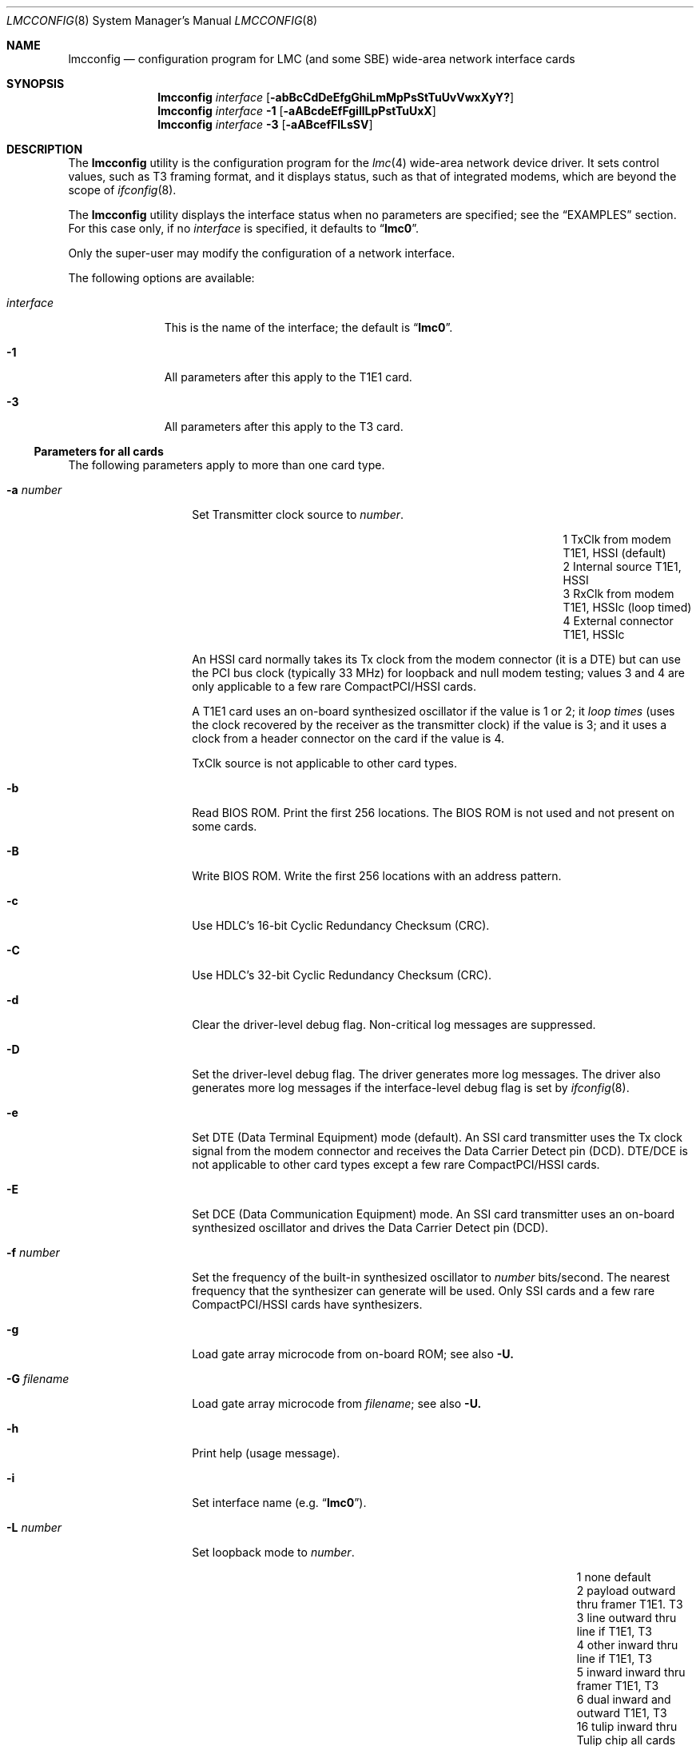 .\"-
.\" Copyright (c) 2003-2006 David Boggs. (boggs@boggs.palo-alto.ca.us)
.\" All rights reserved.  I wrote this man page from scratch.
.\"
.\" BSD License:
.\"
.\" Redistribution and use in source and binary forms, with or without
.\" modification, are permitted provided that the following conditions
.\" are met:
.\" 1. Redistributions of source code must retain the above copyright
.\"    notice, this list of conditions and the following disclaimer.
.\" 2. Redistributions in binary form must reproduce the above copyright
.\"    notice, this list of conditions and the following disclaimer in the
.\"    documentation and/or other materials provided with the distribution.
.\"
.\" THIS SOFTWARE IS PROVIDED BY THE AUTHOR AND CONTRIBUTORS ``AS IS'' AND
.\" ANY EXPRESS OR IMPLIED WARRANTIES, INCLUDING, BUT NOT LIMITED TO, THE
.\" IMPLIED WARRANTIES OF MERCHANTABILITY AND FITNESS FOR A PARTICULAR PURPOSE
.\" ARE DISCLAIMED.  IN NO EVENT SHALL THE AUTHOR OR CONTRIBUTORS BE LIABLE
.\" FOR ANY DIRECT, INDIRECT, INCIDENTAL, SPECIAL, EXEMPLARY, OR CONSEQUENTIAL
.\" DAMAGES (INCLUDING, BUT NOT LIMITED TO, PROCUREMENT OF SUBSTITUTE GOODS
.\" OR SERVICES; LOSS OF USE, DATA, OR PROFITS; OR BUSINESS INTERRUPTION)
.\" HOWEVER CAUSED AND ON ANY THEORY OF LIABILITY, WHETHER IN CONTRACT, STRICT
.\" LIABILITY, OR TORT (INCLUDING NEGLIGENCE OR OTHERWISE) ARISING IN ANY WAY
.\" OUT OF THE USE OF THIS SOFTWARE, EVEN IF ADVISED OF THE POSSIBILITY OF
.\" SUCH DAMAGE.
.\"
.\" GNU General Public License:
.\"
.\" This program is free software; you can redistribute it and/or modify it
.\" under the terms of the GNU General Public License as published by the Free
.\" Software Foundation; either version 2 of the License, or (at your option)
.\" any later version.
.\"
.\" This program is distributed in the hope that it will be useful, but WITHOUT
.\" ANY WARRANTY; without even the implied warranty of MERCHANTABILITY or
.\" FITNESS FOR A PARTICULAR PURPOSE.  See the GNU General Public License for
.\" more details.
.\"
.\" You should have received a copy of the GNU General Public License along with
.\" this program; if not, write to the Free Software Foundation, Inc., 59
.\" Temple Place - Suite 330, Boston, MA  02111-1307, USA.
.\"
.\" $NetBSD: lmcconfig.8,v 1.6 2013/07/20 21:40:02 wiz Exp $
.\"
.Dd April 11, 2006
.Dt LMCCONFIG 8
.Os
.ie (\n(.y < 19) .nr ssfix 1
.el .nr ssfix 0
.\" Is the OS name FreeBSD?
.ie "\*[operating-system]"" .ds aa \*(oS
.el .ds aa \*[operating-system]
.substring aa (0+\n[ssfix] (6+\n[ssfix])
.ie "\*(aa"FreeBSD" .nr fbsd 1
.el .nr fbsd 0
.\" Is the OS name BSD (i.e. Linux)?
.ie "\*[operating-system]"" .ds aa \*(oS
.el .ds aa \*[operating-system]
.ie "\*(aa"BSD" .nr linux 1
.el .nr linux 0
.\"
.Sh NAME
.\"
.Nm lmcconfig
.Nd configuration program for
.Tn LMC
(and some
.Tn SBE )
wide-area network interface cards
.\"
.Sh SYNOPSIS
.\"
.Nm
.Ar interface
.Op Fl abBcCdDeEfgGhiLmMpPsStTuUvVwxXyY?
.Nm
.Ar interface
.Fl 1
.Op Fl aABcdeEfFgiIlLpPstTuUxX
.Nm
.Ar interface
.Fl 3
.Op Fl aABcefFlLsSV
.\"
.Sh DESCRIPTION
.\"
The
.Nm
utility is the configuration program for the
.Xr lmc 4
wide-area network device driver.
It sets control values, such as T3 framing format,
and it displays status, such as that of integrated modems,
which are beyond the scope of
.Xr ifconfig 8 .
.Pp
The
.Nm
utility displays the interface status when no parameters are specified;
see the
.Sx EXAMPLES
section.
For this case only, if no
.Ar interface
is specified, it defaults to
.ie \n[linux] .Dq Li hdlc0 .
.el .Dq Li lmc0 .
.Pp
Only the super-user may modify the configuration of a network interface.
.Pp
The following options are available:
.Bl -tag -width "interface"
.It Ar interface
This is the name of the interface; the default is
.ie \n[linux] .Dq Li hdlc0 .
.el .Dq Li lmc0 .
.if \n[fbsd] \{\
If
.Xr netgraph 4
is present and the interface name ends with a colon
then Netgraph control messages are used,
otherwise the
.if (\n[fbsd] : \n[nbsd] : \n[obsd] : \n[bsdi]) .Xr ifnet 9
.if \n[linux] netdevice
kernel interface and socket
.if (\n[fbsd] : \n[nbsd] : \n[obsd] : \n[bsdi]) .Xr ioctl 2
.if \n[linux] ioctl
system calls are used.
.\}
.It Fl 1
All parameters after this apply to the T1E1 card.
.It Fl 3
All parameters after this apply to the T3 card.
.El
.\"
.Ss Parameters for all cards
.\"
The following parameters apply to more than one card type.
.Bl -tag -width "-W addr data"
.It Fl a Ar number
Set Transmitter clock source to
.Ar number .
.Pp
.Bl -column "1" "External connector" "T1E1, HSSIc" -compact
.It 1 Ta "TxClk from modem"   Ta "T1E1, HSSI"  Ta "(default)"
.It 2 Ta "Internal source"    Ta "T1E1, HSSI"
.It 3 Ta "RxClk from modem"   Ta "T1E1, HSSIc" Ta "(loop timed)"
.It 4 Ta "External connector" Ta "T1E1, HSSIc"
.El
.Pp
An HSSI card normally takes its Tx clock from the modem connector
(it is a DTE) but can use the PCI bus clock (typically 33 MHz)
for loopback and null modem testing; values 3 and 4 are only
applicable to a few rare CompactPCI/HSSI cards.
.Pp
A T1E1 card uses an on-board synthesized oscillator
if the value is 1 or 2; it
.Em loop times
(uses the clock recovered by the receiver as the transmitter clock)
if the value is 3; and it uses a clock from a header connector on
the card if the value is 4.
.Pp
TxClk source is not applicable to other card types.
.It Fl b
Read BIOS ROM.
Print the first 256 locations.
The BIOS ROM is not used and not present on some cards.
.It Fl B
Write BIOS ROM.
Write the first 256 locations with an address pattern.
.It Fl c
Use HDLC's 16-bit Cyclic Redundancy Checksum (CRC).
.It Fl C
Use HDLC's 32-bit Cyclic Redundancy Checksum (CRC).
.It Fl d
Clear the driver-level debug flag.
Non-critical log messages are suppressed.
.It Fl D
Set the driver-level debug flag.
The driver generates more log messages.
The driver also generates more log messages if
the interface-level debug flag is set by
.Xr ifconfig 8 .
.It Fl e
Set DTE (Data Terminal Equipment) mode (default).
An SSI card transmitter uses the Tx clock signal from the
modem connector and receives the Data Carrier Detect pin (DCD).
DTE/DCE is not applicable to other card types
except a few rare CompactPCI/HSSI cards.
.It Fl E
Set DCE (Data Communication Equipment) mode.
An SSI card transmitter uses an on-board synthesized oscillator
and drives the Data Carrier Detect pin (DCD).
.It Fl f Ar number
Set the frequency of the built-in synthesized oscillator to
.Ar number
bits/second.
The nearest frequency that the synthesizer can generate will be used.
Only SSI cards and a few rare CompactPCI/HSSI cards have synthesizers.
.It Fl g
Load gate array microcode from on-board ROM; see also
.Fl U.
.It Fl G Ar filename
Load gate array microcode from
.Ar filename ;
see also
.Fl U.
.It Fl h
Print help (usage message).
.It Fl i
Set interface name (e.g.\&
.Dq Li lmc0 ) .
.It Fl L Ar number
Set loopback mode to
.Ar number .
.Pp
.Bl -column "99" "payload" "inward thru drvrs/rcvrs" -compact
.It  1 Ta "none"    Ta "default"
.It  2 Ta "payload" Ta "outward thru framer"     Ta "T1E1. T3"
.It  3 Ta "line"    Ta "outward thru line if"    Ta "T1E1, T3"
.It  4 Ta "other"   Ta "inward thru line if"     Ta "T1E1, T3"
.It  5 Ta "inward"  Ta "inward thru framer"      Ta "T1E1, T3"
.It  6 Ta "dual"    Ta "inward and outward"      Ta "T1E1, T3"
.It 16 Ta "tulip"   Ta "inward thru Tulip chip"  Ta "all cards"
.It 17 Ta "pins"    Ta "inward thru drvrs/rcvrs" Ta "SSI"
.It 18 Ta "LA/LL"   Ta "assert LA/LL modem pin"  Ta "HSSI, SSI"
.It 19 Ta "LB/RL"   Ta "assert LB/RL modem pin"  Ta "HSSI, SSI"
.El
.It Fl m
Read Tulip MII registers.
Print the 32 16-bit registers in the Media Independent Interface.
.It Fl M Ar addr Ar data
Write Tulip MII register.
Write
.Ar data
into register
.Ar addr .
.It Fl p
Read Tulip PCI configuration registers.
Print the first 16 32-bit registers in the PCI configuration space.
.It Fl P Ar addr Ar data
Write Tulip PCI configuration register.
Write
.Ar data
into register
.Ar addr .
.It Fl s
Read Tulip SROM.
Print the 64 16-bit locations.
The PCI subsystem vendor and device IDs are kept here.
.It Fl S Ar number
Write Tulip SROM.
Initializes the Tulip SROM to card type
.Ar number .
.Pp
.Bl -column "9" -compact
.It 3 Ta "HSSI"
.It 4 Ta "T3"
.It 5 Ta "SSI"
.It 6 Ta "T1E1"
.It 7 Ta "HSSIc"
.It 8 Ta "SDSL"
.It 0 Ta "auto-set from uCode type"
.El
.Pp
If
.Ar number
is zero, then the card type is computed from the gate array
microcode version field in the MII PHYID register.
.Em CAUTION :
if the SROM is incorrect, the card will be unusable!
This command is
.Em so
dangerous that
.Nm
must be edited and recompiled to enable it.
.It Fl t
Read Tulip CSRs.
Print the 16 32-bit Control and Status Registers.
.It Fl T Ar addr Ar data
Write Tulip CSR.
Write
.Ar data
into register
.Ar addr .
Note that
.Ar addr
is a CSR number (0-15) not a byte offset into CSR space.
.It Fl u
Reset event counters to zero.
The driver counts events like packets in and out, errors, discards, etc.
The time when the counters are reset is remembered.
.It Fl U
Reset gate array microcode.
.It Fl v
Set verbose mode: print more stuff.
.It Fl V
Print the card configuration; see the
.Sx EXAMPLES
section.
.It Fl x Ar number
Set the line control protocol to
.Ar number .
Line control protocols are listed below along with the operating
systems that implement them and the stacks that include them.
.Pp
.Bl -column "1" "FrameRelay" "fnobl" "dspgsn" -compact
.It x Ta Em Protocol Ta Em OpSys Ta Em Stack
.It 1 Ta "IPinHDLC"   Ta "FNOBL" Ta "D--G-N"
.It 2 Ta "PPP"        Ta "FNOBL" Ta "-SPGYN"
.It 3 Ta "CiscoHDLC"  Ta "FNOBL" Ta "-SPGYN"
.It 4 Ta "FrameRelay" Ta "F--BL" Ta "-SPG-N"
.It 5 Ta "EthInHDLC"  Ta "F---L" Ta "---G-N"
.El
.Bd -unfilled
OpSys: FreeBSD NetBSD OpenBSD BSD/OS Linux.
Stack: Driver SPPP P2P GenHDLC sYncPPP Netgraph.
.Ed
.It Fl X Ar number
Set the line control protocol stack to
.Ar number .
Line control protocol stacks are listed below along with the operating
systems that include them and the protocols that they implement.
.Pp
.Bl -column "1" "FrameRelay" "fnobl" "ipcfe" -compact
.It X Ta Em Stack Ta Em OpSys Ta Em Protocol
.It 1 Ta "Driver"     Ta "FNOBL" Ta "I----"
.It 2 Ta "SPPP"       Ta "FNO--" Ta "-PCF-"
.It 3 Ta "P2P"        Ta "---B-" Ta "-PCF-"
.It 4 Ta "GenHDLC"    Ta "----L" Ta "IPCFE"
.It 5 Ta "SyncPPP"    Ta "----L" Ta "-PC--"
.It 6 Ta "Netgraph"   Ta "F----" Ta "IPCFE"
.El
.Bd -unfilled
OpSys: FreeBSD NetBSD OpenBSD BSD/OS Linux.
Protocol: IPinHDLC PPP CiscoHDLC FrmRly EthInHDLC.
.Ed
.It Fl y
Disable SPPP/SyncPPP keep-alive packets,
.It Fl Y
Enable SPPP/SyncPPP keep-alive packets.
.It Fl ?\&
Print help (usage message).
.El
.\"
.Ss Parameters for T1E1 cards
.\"
The following parameters apply to the T1E1 card type:
.Bl -tag -width "-W addr data"
.It Fl "a" Sm Cm y | a | b Sm
Stop sending alarm signal (see table below).
.It Fl "A" Sm Cm y | a | b Sm
Start sending alarm signal.
.Pp
.Bl -column "y" "Yellow Alarm" -compact
.It y Ta "Yellow Alarm" Ta "varies with framing"
.It a Ta "Red Alarm"    Ta "unframed all ones; aka AIS"
.It b Ta "Blue Alarm"   Ta "unframed all ones"
.El
.Pp
Red alarm, also known as AIS (Alarm Indication Signal),
and Blue alarm are identical in T1.
.It Fl B Ar number
Send a Bit Oriented Protocol (BOP) message with code
.Ar number .
BOP codes are six bits.
.It Fl c Ar number
Set cable length to
.Ar number
meters (default: 10 meters).
This is used to set receiver sensitivity
and transmitter line build-out.
.It Fl d
Print the status of the on-board T1 DSU/CSU; see the
.Sx EXAMPLES
section.
.It Fl e Ar number
Set the framing format to
.Ar number .
.Pp
.Bl -column "99" -compact
.It  9 Ta "T1-SF/AMI"
.It 27 Ta "T1-ESF/B8ZS (default)"
.It  0 Ta "E1-FAS"
.It  8 Ta "E1-FAS+CRC"
.It 16 Ta "E1-FAS+CAS"
.It 24 Ta "E1-FAS+CRC+CAS"
.It 32 Ta "E1-NO-framing"
.El
.It Fl E Ar number
Enable 64Kb time slots (TSs) for the T1E1 card.
The
.Ar number
argument is a 32-bit hex number (default 0xFFFFFFFF).
The LSB is TS0 and the MSB is TS31.
TS0 and TS25-31 are ignored in T1 mode.
TS0 and TS16 are determined by the framing format in E1 mode.
.It Fl f
Read framer registers.
Print the 512 8-bit registers in the framer chip.
.It Fl F Ar addr Ar data
Write framer register.
Write
.Ar data
into register
.Ar addr .
.It Fl g Ar number
Set receiver gain range to
.Ar number .
.Pp
.Bl -column "0x00" "Medium" -compact
.It 0x24 Ta "Short"  Ta "0 to 20 dB of equalized gain"
.It 0x2C Ta "Medium" Ta "0 to 30 dB of equalized gain"
.It 0x34 Ta "Long"   Ta "0 to 40 dB of equalized gain"
.It 0x3F Ta "Extend" Ta "0 to 64 dB of equalized gain (wide open)"
.It 0xFF Ta "Auto"   Ta "auto-set based on cable length (default)"
.El
.Pp
This sets the level at which
.Em Loss-Of-Signal
is declared.
.It Fl i
Send a
.Em CSU loopback deactivate
inband command (T1 only).
.It Fl I
Send a
.Em CSU loopback activate
inband command (T1 only).
.It Fl l
Send a
.Em line loopback deactivate
BOP message (T1-ESF only).
.It Fl L
Send a
.Em line loopback activate
BOP message (T1-ESF only).
.It Fl p
Send a
.Em payload loopback deactivate
BOP message (T1-ESF only).
.It Fl P
Send a
.Em payload loopback activate
BOP message (T1-ESF only).
.It Fl s
Print the status of the on-board DSU/CSU; see the
.Sx EXAMPLES
section.
.It Fl t
Stop sending test pattern (see table below).
.It Fl T Ar number
Start sending test pattern
.Ar number .
.Pp
.Bl -column "99" -compact
.It  0 Ta "unframed X^11+X^9+1"
.It  1 Ta "unframed X^15+X^14+1"
.It  2 Ta "unframed X^20+X^17+1"
.It  3 Ta "unframed X^23+X^18+1"
.It  4 Ta "unframed X^11+X^9+1  with 7ZS"
.It  5 Ta "unframed X^15+X^14+1 with 7ZS"
.It  6 Ta "unframed X^20+X^17+1 with 14ZS (QRSS)"
.It  7 Ta "unframed X^23+X^18+1 with 14ZS"
.It  8 Ta "  framed X^11+X^9+1"
.It  9 Ta "  framed X^15+X^14+1"
.It 10 Ta "  framed X^20+X^17+1"
.It 11 Ta "  framed X^23+X^18+1"
.It 12 Ta "  framed X^11+X^9+1  with 7ZS"
.It 13 Ta "  framed X^15+X^14+1 with 7ZS"
.It 14 Ta "  framed X^20+X^17+1 with 14ZS (QRSS)"
.It 15 Ta "  framed X^23+X^18+1 with 14ZS"
.El
.It Fl u Ar number
Set transmit pulse shape to
.Ar number .
.Pp
.Bl -column "255" -compact
.It   0 Ta "T1 DSX 0 to 40 meters"
.It   2 Ta "T1 DSX 40 to 80 meters"
.It   4 Ta "T1 DSX 80 to 120 meters"
.It   6 Ta "T1 DSX 120 to 160 meters"
.It   8 Ta "T1 DSX 160 to 200 meters"
.It  10 Ta "E1 75-ohm coax pair"
.It  12 Ta "E1 120-ohm twisted pairs"
.It  14 Ta "T1 CSU 200 to 2000 meters; set LBO"
.It 255 Ta "auto-set based on cable length and framing format (default)"
.El
.It Fl U Ar number
Set transmit line build-out to
.Ar number .
.Pp
.Bl -column "255" "22.5 dB" -compact
.It   0 Ta "0 dB"    Ta "FCC option A"
.It  16 Ta "7.5 dB"  Ta "FCC option B"
.It  32 Ta "15 dB"   Ta "FCC option C"
.It  48 Ta "22.5 dB" Ta "final span"
.It 255 Ta "auto-set based on cable length (default)"
.El
.Pp
This is only applicable if the pulse shape is T1-CSU.
.It Fl x
Disable transmitter outputs.
.It Fl X
Enable transmitter outputs.
.El
.\"
.Ss Parameters for T3 cards
.\"
The following parameters apply to the T3 card type:
.Bl -tag -width "-W addr data"
.It Fl "a" Sm Cm y | a | b | i Sm
Stop sending alarm signal (see table below).
.It Fl "A" Sm Cm y | a | b | i Sm
Start sending alarm signal.
.Pp
.Bl -column "y" "Yellow Alarm" -compact
.It y Ta "Yellow Alarm" Ta "X-bits set to 0"
.It a Ta "Red Alarm"    Ta "framed 1010... aka AIS"
.It b Ta "Blue Alarm"   Ta "unframed all-ones"
.It i Ta "Idle signal"  Ta "framed 11001100..."
.El
.It Fl B Ar number
Send a Far End Alarm and Control (FEAC) message with code
.Ar number .
FEAC codes are six bits.
.It Fl c Ar number
Set cable length to
.Ar number
meters (default: 10 meters).
This is used to set receiver sensitivity
and transmitter line build-out.
.It Fl d
Print the status of the on-board T3 DSU; see the
.Sx EXAMPLES
section.
.It Fl e Ar number
Set the framing format to
.Ar number .
.Pp
.Bl -column "100" -compact
.It 100 Ta "T3-C-bit parity"
.It 101 Ta "T3-M13 format"
.El
.It Fl f
Read framer registers.
Print the 22 8-bit registers in the framer chip.
.It Fl F Ar addr Ar data
Write framer register.
Write
.Ar data
into register
.Ar addr .
.It Fl l
Send a
.Em line loopback deactivate
BOP message.
.It Fl L
Send a
.Em line loopback activate
BOP message.
.It Fl s
Print the status of the on-board T3 DSU; see the
.Sx EXAMPLES
section.
.It Fl S Ar number
Set payload scrambler polynominal to
.Ar number .
.Pp
.Bl -column "9" -compact
.It 1 Ta "payload scrambler disabled"
.It 2 Ta "X^43+1: DigitalLink and Kentrox"
.It 3 Ta "X^20+X^17+1 w/28ZS: Larscom"
.El
.Pp
Payload scrambler polynomials are not standardized.
.It Fl V Ar number
Set transmit frequency offset to
.Ar number .
Some T3 cards can offset the transmitter frequency from 44.736 MHz.
.Ar Number
is in the range (0..4095); 2048 is zero offset; step size is about 3 Hz.
A
.Ar number
is written to a Digital-Analog Converter (DAC) which connects
to a Voltage Controlled Crystal Oscillator (VCXO).
.El
.\"
.Ss Event Counters
.\"
The device driver counts many interesting events such as
packets in and out, errors and discards.
The table below lists the event counters and describes what they count.
.Bl -tag -width "Tx fifo underruns"
.It Va "Rx bytes"
Bytes received in packets with good ending status.
.It Va "Tx bytes"
Bytes transmitted in packets with good ending status.
.It Va "Rx packets"
Packets received with good ending status.
.It Va "Tx packets"
Packets transmitted with good ending status.
.It Va "Rx errors"
Packets received with bad ending status.
.It Va "Tx errors"
Packets transmitted with bad ending status.
.It Va "Rx drops"
Packets received but discarded by software because
the input queue was full or the link was down.
.It Va "Rx missed"
Packets that were missed by hardware because
the receiver was enabled but had no DMA descriptors.
.It Va "Tx drops"
Packets presented for transmission but discarded by software because
the output queue was full or the link was down.
.It Va "Rx fifo overruns"
Packets that started to arrive, but were aborted because
the card was unable to DMA data to memory fast enough
to prevent the receiver fifo from overflowing.
This is reported in the ending status of DMA descriptors.
.It Va "Rx overruns"
Rx Fifo overruns reported by the Tulip chip in the Status CSR.
The driver stops the receiver and restarts it to work around
a potential hardware hangup.
.It Va "Tx fifo underruns"
Packets that started to transmit but were aborted because
the card was unable to DMA data from memory fast enough
to prevent the transmitter fifo from underflowing.
This is reported in the ending status of DMA descriptors.
.It Va "Tx underruns"
Tx Fifo underruns reported by the Tulip chip in the Status CSR.
The driver increases the transmitter threshold,
requiring more bytes to be in the fifo before the transmitter is started.
.It Va "Rx FDL pkts"
Packets received on the T1 Facility Data Link.
.It Va "Rx CRC"
Cyclic Redundancy Checksum errors detected by the CRC-6 in
T1 Extended SuperFrames (ESF) or the CRC-4 in E1 frames.
.It Va "Rx line code"
Line Coding Violation errors:
Alternate Mark Inversion (AMI) errors for T1-SF,
Bipolar 8-Zero Substitution (B8ZS) errors for T1-ESF, or
High Density Bipolar with 3-Zero Substitution (HDB3) errors for E1 or
Bipolar 3-Zero Substitution (B3ZS) errors for T3.
.It Va "Rx F-bits"
T1 or T3 bit errors in the frame alignment signal.
.It Va "Rx FEBE"
Far End Block Errors:
T1 or T3 bit errors detected by the device at the far end of the link.
.It Va "Rx P-parity"
T3 bit errors detected by the hop-by-hop parity mechanism.
.It Va "Rx C-parity"
T3 bit errors detected by the end-to-end parity mechanism.
.It Va "Rx M-bits"
T3 bit errors in the multi-frame alignment signal.
.El
.Pp
If driver debug mode is enabled, more event counters are displayed.
.Bl -tag -width "Tx fifo underruns"
.It Va "Rx no bufs"
Failure to allocate a replacement packet buffer
for an incoming packet.
The buffer allocation is retried later.
.It Va "Tx no descs"
Failure to allocate a DMA descriptor
for an outgoing packet.
The descriptor allocation is retried later.
.It Va "Lock watch"
The watchdog routine conflicted with an IOCTL syscall.
.It Va "Lock intr"
A CPU tried to enter the interrupt handler
while another CPU was already inside.
The second CPU simply walks away.
.It Va "Spare1-4"
Nameless events of interest to the device driver maintainer.
.El
.\"
.Ss Transmit Speed
.\"
The hardware counts transmit clocks divided by 2048.
The software computes
.Dq Tx speed
from this (see
.Sx EXAMPLES
below).
The transmit clock is the bit rate of the circuit divided by two if the
circuit is idle and divided by four if the circuit is carrying a packet.
So an empty circuit reports a Tx speed equal to its bit rate,
and a full circuit reports a Tx speed equal to half its bit rate.
.Pp
This
.Dq bit rate
does not include circuit-level overhead bits
(such as T1 or T3 frame bits) but does include HDLC stuff bits.
An idle T1 circuit with a raw bit rate of 1544000 and a
bit-rate-minus-overhead of 1536000 will report a
.Dq Tx speed
of ((1536000 bitand 4095) plus or minus 4096).
Sometimes it will even get the correct answer of 1536000, and
if the link is fully loaded it will report about 768000 bits/sec.
.Pp
It is not a perfect bit rate meter (the circuit must be idle),
but it is a useful circuit utilization meter if you know the
circuit bit rate and do some arithmetic.
Software recalculates Tx speed once a second;
the measurement period has some jitter.
.\"
.Sh EXAMPLES
.\"
When
.Dq Li lmc0
is a T1E1 card,
.Dq Li lmcconfig lmc0
generates the following output:
.Bd -literal -offset indent
Card name:              lmc0
Card type:              T1E1 (lmc1200)
Link status:            Up
Tx Speed:               1536000
Line Prot/Pkg:          PPP/P2P
CRC length:             16 bits
Tx Clk src:             Modem Rx Clk (loop timed)
Format-Frame/Code:      T1-ESF/B8ZS
TimeSlots [31-0]:       0x01FFFFFE
Cable length:           10 meters
Current time:           Wed Jan  4 05:35:10 2006
Cntrs reset:            Fri Dec 16 19:23:45 2005
Rx bytes:               176308259
Tx bytes:               35194717
Rx packets:             383162
Tx packets:             357792
.Ed
.Pp
When
.Dq Li lmc0
is a T1E1 card,
.Dq Li lmcconfig lmc0 -1 -d
generates the following output:
.Bd -literal -offset indent
Format-Frame/Code:      T1-ESF/B8ZS
TimeSlots [31-0]:       0x01FFFFFE
Tx Clk src:             Modem Rx Clk (loop timed)
Tx Speed:               1536000
Tx pulse shape:         T1-DSX: 0 to 40 meters
Tx outputs:             Enabled
Line impedance:         100 ohms
Max line loss:          20.0 dB
Cur line loss:           0.0 dB
Invert data:            No
Line    loop:           No
Payload loop:           No
Framer  loop:           No
Analog  loop:           No
Tx AIS:                 No
Rx AIS:                 No
Tx BOP RAI:             No
Rx BOP RAI:             No
Rx LOS analog:          No
Rx LOS digital:         No
Rx LOF:                 No
Tx QRS:                 No
Rx QRS:                 No
LCV errors:             0
CRC errors:             0
Frame errors:           0
Sev Err Frms:           0
Change of Frm align:    0
Loss of Frame events:   0
SNMP Near-end performance data:
 LCV=0 LOS=0 FE=0 CRC=0 AIS=0 SEF=0 OOF=0  RAI=0
ANSI Far-end performance reports:
 SEQ=0 CRC=0 SE=0 FE=0 LV=0 SL=0 LB=0
 SEQ=1 CRC=0 SE=0 FE=0 LV=0 SL=0 LB=0
 SEQ=2 CRC=0 SE=0 FE=0 LV=0 SL=0 LB=0
 SEQ=3 CRC=0 SE=0 FE=0 LV=0 SL=0 LB=0
.Ed
.\"
.Sh DIAGNOSTICS
.\"
Messages indicating the specified interface does not exist, or
the user is not privileged and tried to alter an interface's configuration.
.\"
.Sh SEE ALSO
.\"
.Xr ioctl 2 ,
.Xr lmc 4 ,
.if \n[fbsd] .Xr netgraph 4 ,
.Xr ifconfig 8 ,
.Xr ifnet 9
.\"
.Sh HISTORY
.\"
This is a total rewrite of the program
.Nm lmcctl
by
.An Michael Graff ,
.An Rob Braun
and
.An Andrew Stanley-Jones .
.\"
.Sh AUTHORS
.\"
.An David Boggs Aq Mt boggs@boggs.palo-alto.ca.us
